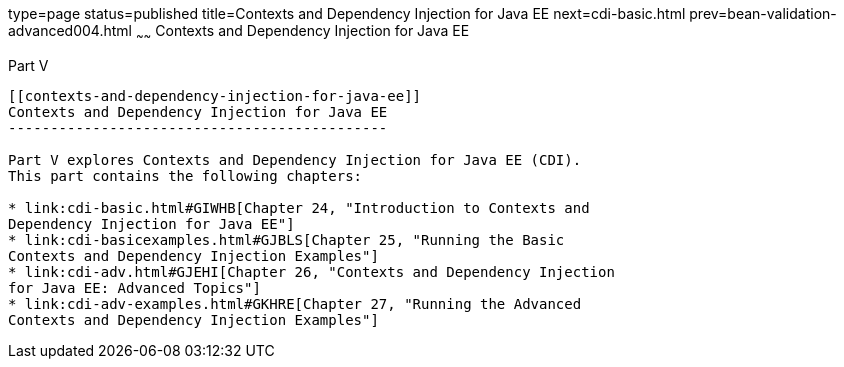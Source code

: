 type=page
status=published
title=Contexts and Dependency Injection for Java EE
next=cdi-basic.html
prev=bean-validation-advanced004.html
~~~~~~
Contexts and Dependency Injection for Java EE
=============================================

[[GJBNR]][[JEETT00131]]

[[part-v]]
Part V +
--------

[[contexts-and-dependency-injection-for-java-ee]]
Contexts and Dependency Injection for Java EE
---------------------------------------------

Part V explores Contexts and Dependency Injection for Java EE (CDI).
This part contains the following chapters:

* link:cdi-basic.html#GIWHB[Chapter 24, "Introduction to Contexts and
Dependency Injection for Java EE"]
* link:cdi-basicexamples.html#GJBLS[Chapter 25, "Running the Basic
Contexts and Dependency Injection Examples"]
* link:cdi-adv.html#GJEHI[Chapter 26, "Contexts and Dependency Injection
for Java EE: Advanced Topics"]
* link:cdi-adv-examples.html#GKHRE[Chapter 27, "Running the Advanced
Contexts and Dependency Injection Examples"]


